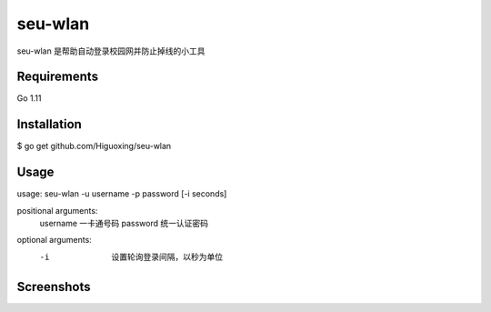 seu-wlan
=========

seu-wlan 是帮助自动登录校园网并防止掉线的小工具

Requirements
------------
Go 1.11

Installation
------------
$ go get github.com/Higuoxing/seu-wlan

Usage
-----
usage: seu-wlan -u username -p password [-i seconds]

positional arguments:
  username                一卡通号码
  password                统一认证密码

optional arguments:
  -i                      设置轮询登录间隔，以秒为单位

Screenshots
-----------
.. image:: ./.screenshot/seu-wlan-screenshot.jpg
